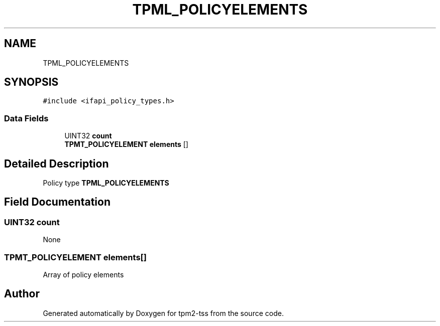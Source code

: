 .TH "TPML_POLICYELEMENTS" 3 "Mon May 15 2023" "Version 4.0.1-44-g8699ab39" "tpm2-tss" \" -*- nroff -*-
.ad l
.nh
.SH NAME
TPML_POLICYELEMENTS
.SH SYNOPSIS
.br
.PP
.PP
\fC#include <ifapi_policy_types\&.h>\fP
.SS "Data Fields"

.in +1c
.ti -1c
.RI "UINT32 \fBcount\fP"
.br
.ti -1c
.RI "\fBTPMT_POLICYELEMENT\fP \fBelements\fP []"
.br
.in -1c
.SH "Detailed Description"
.PP 
Policy type \fBTPML_POLICYELEMENTS\fP 
.SH "Field Documentation"
.PP 
.SS "UINT32 count"
None 
.SS "\fBTPMT_POLICYELEMENT\fP elements[]"
Array of policy elements 

.SH "Author"
.PP 
Generated automatically by Doxygen for tpm2-tss from the source code\&.
